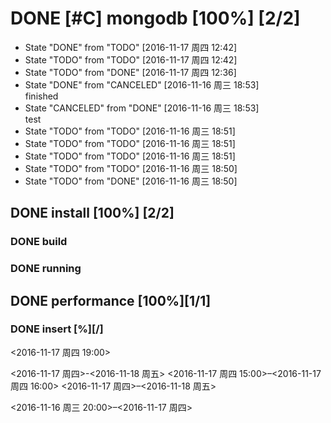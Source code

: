 #+SEQ_TODO: REPORT(r) BUG(b) KNOWNCAUSE(k) | FIXED(f)
#+SEQ_TODO: TODO(t!) | DONE(d@)  CANCELED(c@/!)   
* DONE [#C] mongodb [100%] [2/2]
- State "DONE"       from "TODO"       [2016-11-17 周四 12:42]
- State "TODO"       from "TODO"       [2016-11-17 周四 12:42]
- State "TODO"       from "DONE"       [2016-11-17 周四 12:36]
- State "DONE"       from "CANCELED"   [2016-11-16 周三 18:53] \\
  finished
- State "CANCELED"   from "DONE"       [2016-11-16 周三 18:53] \\
  test
- State "TODO"       from "TODO"       [2016-11-16 周三 18:51]
- State "TODO"       from "TODO"       [2016-11-16 周三 18:51]
- State "TODO"       from "TODO"       [2016-11-16 周三 18:51]
- State "TODO"       from "TODO"       [2016-11-16 周三 18:50]
- State "TODO"       from "DONE"       [2016-11-16 周三 18:50]


** DONE install [100%] [2/2]
*** DONE build
*** DONE running

** DONE performance [100%][1/1]
*** DONE insert [%][/]
DEADLINE: <2016-11-18 周五> SCHEDULED: <2016-11-17 周四 18:00>
<2016-11-17 周四 19:00>

<2016-11-17 周四>-<2016-11-18 周五>
<2016-11-17 周四 15:00>--<2016-11-17 周四 16:00>
<2016-11-17 周四>--<2016-11-18 周五>

<2016-11-16 周三 20:00>--<2016-11-17 周四>




